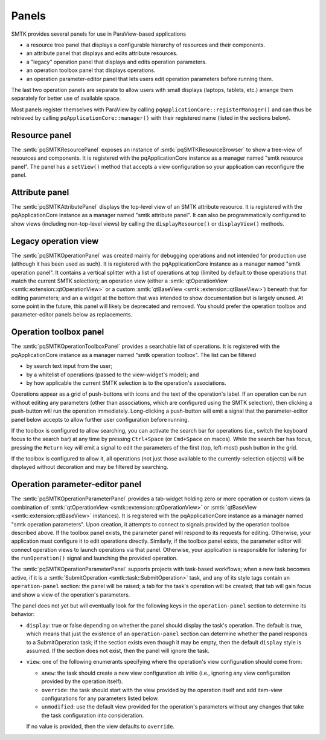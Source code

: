 .. _smtk-pv-panels:

Panels
------

SMTK provides several panels for use in ParaView-based applications

* a resource tree panel that displays a configurable hierarchy of resources and their components.
* an attribute panel that displays and edits attribute resources.
* a "legacy" operation panel that displays and edits operation parameters.
* an operation toolbox panel that displays operations.
* an operation parameter-editor panel that lets users edit operation parameters before running them.

The last two operation panels are separate to allow users with small displays
(laptops, tablets, etc.) arrange them separately for better use of available space.

Most panels register themselves with ParaView by calling ``pqApplicationCore::registerManager()``
and can thus be retrieved by calling ``pqApplicationCore::manager()`` with their registered
name (listed in the sections below).

.. _smtk-pv-resource-panel:

Resource panel
==============

The :smtk:`pqSMTKResourcePanel` exposes an instance of :smtk:`pqSMTKResourceBrowser`
to show a tree-view of resources and components.
It is registered with the pqApplicationCore instance as a manager named "smtk resource panel".
The panel has a ``setView()`` method that accepts a view configuration
so your application can reconfigure the panel.

.. _smtk-pv-attribute-panel:

Attribute panel
===============

The :smtk:`pqSMTKAttributePanel` displays the top-level view of an SMTK attribute resource.
It is registered with the pqApplicationCore instance as a manager named "smtk attribute panel".
It can also be programmatically configured to show views (including non-top-level views) by
calling the ``displayResource()`` or ``displayView()`` methods.

.. _smtk-pv-legacy-operation-panel:

Legacy operation view
=====================

The :smtk:`pqSMTKOperationPanel` was created mainly for debugging operations and not
intended for production use (although it has been used as such).
It is registered with the pqApplicationCore instance as a manager named "smtk operation panel".
It contains a vertical splitter with a list of operations at top (limited by default
to those operations that match the current SMTK selection);
an operation view (either a :smtk:`qtOperationView <smtk::extension::qtOperationView>`
or a custom :smtk:`qtBaseView <smtk::extension::qtBaseView>`) beneath that for
editing parameters;
and an a widget at the bottom that was intended to show documentation but is largely unused.
At some point in the future, this panel will likely be deprecated and removed.
You should prefer the operation toolbox and parameter-editor panels below as replacements.

.. _smtk-pv-operation-toolbox-panel:

Operation toolbox panel
=======================

The :smtk:`pqSMTKOperationToolboxPanel` provides a searchable list of operations.
It is registered with the pqApplicationCore instance as a manager named "smtk operation toolbox".
The list can be filtered

+ by search text input from the user;
+ by a whitelist of operations (passed to the view-widget's model); and
+ by how applicable the current SMTK selection is to the operation's associations.

Operations appear as a grid of push-buttons with icons and the text of the
operation's label.
If an operation can be run without editing any parameters (other than associations,
which are configured using the SMTK selection), then clicking a push-button will
run the operation immediately.
Long-clicking a push-button will emit a signal that the parameter-editor panel
below accepts to allow further user configuration before running.

If the toolbox is configured to allow searching, you can activate the search bar
for operations (i.e., switch the keyboard focus to the search bar) at any time by
pressing ``Ctrl+Space`` (or ``Cmd+Space`` on macos). While the search bar has focus,
pressing the ``Return`` key will emit a signal to edit the parameters of the first
(top, left-most) push button in the grid.

If the toolbox is configured to allow it, all operations (not just those available
to the currently-selection objects) will be displayed without decoration and may
be filtered by searching.

.. _smtk-pv-parameter-editor-panel:

Operation parameter-editor panel
================================

The :smtk:`pqSMTKOperationParameterPanel` provides a tab-widget holding
zero or more operation or custom views (a combination of
:smtk:`qtOperationView <smtk::extension::qtOperationView>` or
:smtk:`qtBaseView <smtk::extension::qtBaseView>` instances).
It is registered with the pqApplicationCore instance as a manager named "smtk operation parameters".
Upon creation, it attempts to connect to signals provided by the operation toolbox
described above. If the toolbox panel exists, the parameter panel will respond
to its requests for editing.
Otherwise, your application must configure it to edit operations directly.
Similarly, if the toolbox panel exists, the parameter editor will connect operation views to
launch operations via that panel.
Otherwise, your application is responsible for listening for the ``runOperation()`` signal
and launching the provided operation.

The :smtk:`pqSMTKOperationParameterPanel` supports projects with task-based workflows; when a new
task becomes active, if it is a :smtk:`SubmitOperation <smtk::task::SubmitOperation>` task, and
any of its style tags contain an ``operation-panel`` section: the panel will be raised; a tab for
the task's operation will be created; that tab will gain focus and show a view of the operation's
parameters.

The panel does not yet but will eventually look for the following keys in the ``operation-panel``
section to determine its behavior:

* ``display``: true or false depending on whether the panel should display the task's operation.
  The default is true, which means that just the existence of an ``operation-panel`` section
  can determine whether the panel responds to a SubmitOperation task; if the section exists
  even though it may be empty, then the default ``display`` style is assumed. If the section
  does not exist, then the panel will ignore the task.

* ``view``: one of the following enumerants specifying where the operation's view configuration
  should come from:

  * ``anew``: the task should create a new view configuration ab initio (i.e., ignoring any
    view configuration provided by the operation itself).
  * ``override``: the task should start with the view provided by the operation itself and
    add item-view configurations for any parameters listed below.
  * ``unmodified``: use the default view provided for the operation's parameters without any
    changes that take the task configuration into consideration.

  If no value is provided, then the view defaults to ``override``.
